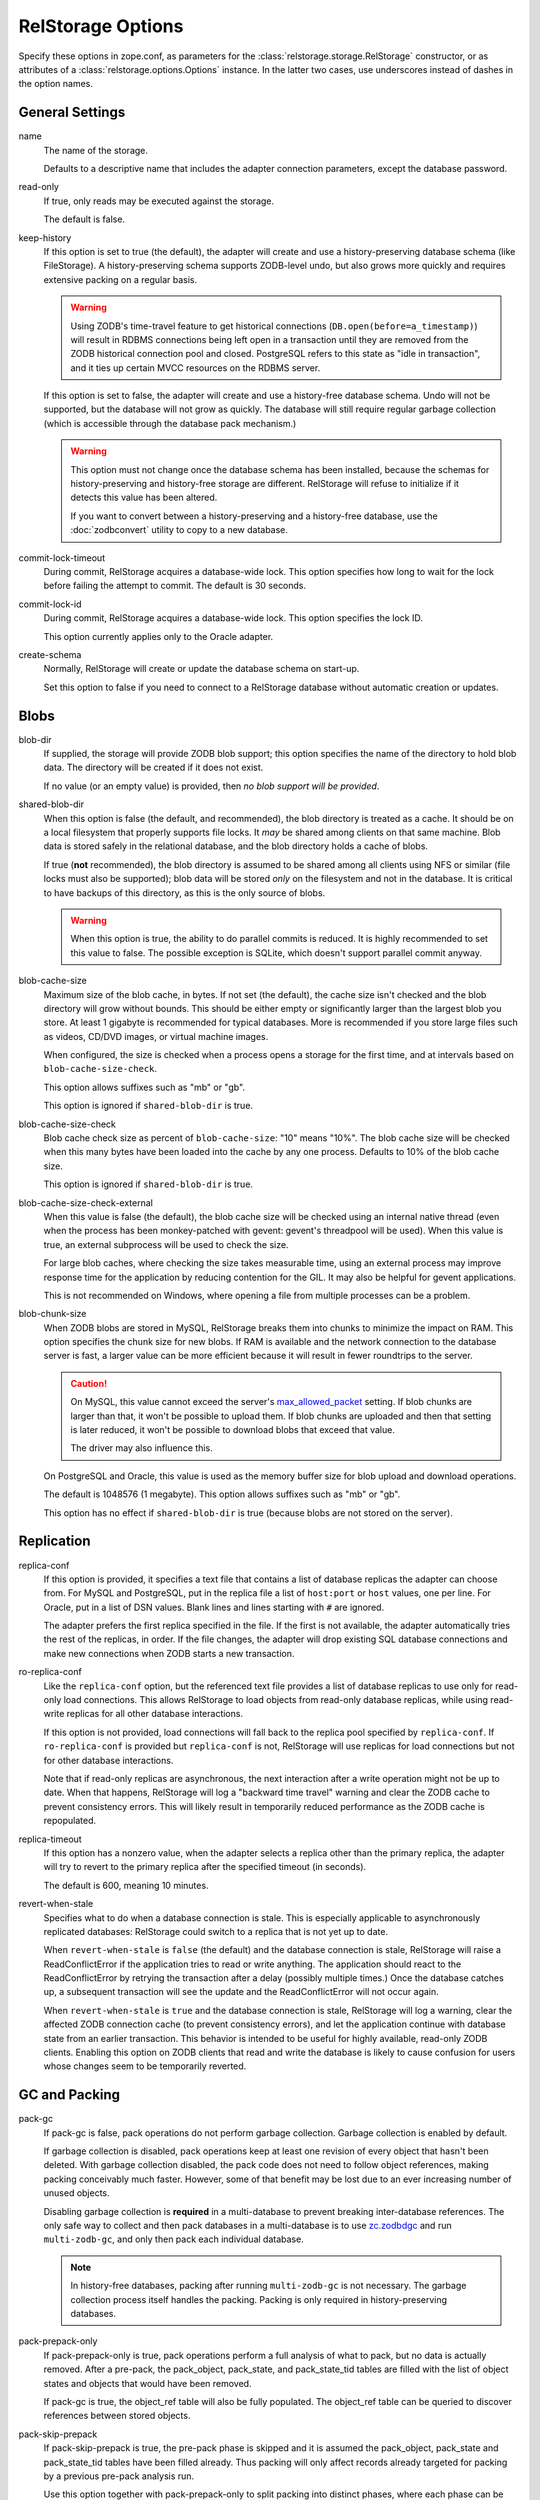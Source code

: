 ====================
 RelStorage Options
====================

Specify these options in zope.conf, as parameters for the
:class:`relstorage.storage.RelStorage` constructor, or as attributes of a
:class:`relstorage.options.Options` instance. In the latter two cases, use
underscores instead of dashes in the option names.

General Settings
================

name
        The name of the storage.

        Defaults to a descriptive name that includes the adapter
        connection parameters, except the database password.

read-only
        If true, only reads may be executed against the storage.

        The default is false.

keep-history
        If this option is set to true (the default), the adapter
        will create and use a history-preserving database schema
        (like FileStorage). A history-preserving schema supports
        ZODB-level undo, but also grows more quickly and requires extensive
        packing on a regular basis.

        .. warning::

           Using ZODB's time-travel feature to get historical
           connections (``DB.open(before=a_timestamp)``) will result
           in RDBMS connections being left open in a transaction until
           they are removed from the ZODB historical connection pool
           and closed. PostgreSQL refers to this state as "idle in
           transaction", and it ties up certain MVCC resources on the
           RDBMS server.

        If this option is set to false, the adapter will create and
        use a history-free database schema. Undo will not be supported,
        but the database will not grow as quickly. The database will
        still require regular garbage collection (which is accessible
        through the database pack mechanism.)

        .. warning::

           This option must not change once the database schema has
           been installed, because the schemas for history-preserving and
           history-free storage are different. RelStorage will refuse
           to initialize if it detects this value has been altered.

           If you want to convert between a history-preserving and a
           history-free database, use the :doc:`zodbconvert` utility
           to copy to a new database.

commit-lock-timeout
        During commit, RelStorage acquires a database-wide lock. This
        option specifies how long to wait for the lock before
        failing the attempt to commit. The default is 30 seconds.

        .. versionchanged:: 2.0.0b1
           Add support for lock timeouts on PostgreSQL 9.3 and above.
           Previously no PostgreSQL version supported timeouts.

        .. versionchanged:: 3.0a5
           With the implementation of ZODB 5's parallel commit
           feature, this option has changed slightly. Now, individual
           rows will be locked instead of locking entire tables or
           using advisory locks. This timeout now controls the locking
           of individual rows. Because rows are locked in specific
           orders, in extreme cases of overlapping transactions,
           a transaction might wait *almost* this length of time
           multiple times. However, it will always be making forward
           progress and will still raise an exception if it cannot
           make forward progress after this amount of time.

           There is still a single row locked by all transactions, but
           that is done after most commit work has been accomplished
           and is hopefully fast. The exception is if
           ``shared-blob-dir`` is true (deprecated), in which case the
           single row is locked much earlier.

commit-lock-id
        During commit, RelStorage acquires a database-wide lock. This
        option specifies the lock ID.

        This option currently applies only to the Oracle adapter.

create-schema
        Normally, RelStorage will create or update the database schema on
        start-up.

        Set this option to false if you need to connect to a
        RelStorage database without automatic creation or updates.

Blobs
=====

blob-dir
        If supplied, the storage will provide ZODB blob support; this
        option specifies the name of the directory to hold blob data.
        The directory will be created if it does not exist.

        If no value (or an empty value) is provided, then *no blob
        support will be provided*.

shared-blob-dir
        When this option is false (the default, and recommended), the
        blob directory is treated as a cache. It should be on a local
        filesystem that properly supports file locks. It *may* be shared
        among clients on that same machine. Blob data is stored safely
        in the relational database, and the blob directory holds a cache of
        blobs.

        If true (**not** recommended), the blob directory is assumed
        to be shared among all clients using NFS or similar (file
        locks must also be supported); blob data will be stored *only*
        on the filesystem and not in the database. It is critical to
        have backups of this directory, as this is the only source of
        blobs.

        .. warning::

           When this option is true, the ability to do parallel
           commits is reduced. It is highly recommended to set this
           value to false. The possible exception is SQLite, which
           doesn't support parallel commit anyway.

        .. versionchanged:: 3.0a7

           The default changed from true to false.

blob-cache-size
        Maximum size of the blob cache, in bytes. If not set (the
        default), the cache size isn't checked and the blob directory
        will grow without bounds. This should be either empty or
        significantly larger than the largest blob you store. At least
        1 gigabyte is recommended for typical databases. More is
        recommended if you store large files such as videos, CD/DVD
        images, or virtual machine images.

        When configured, the size is checked when a process opens a
        storage for the first time, and at intervals based on
        ``blob-cache-size-check``.

        This option allows suffixes such as "mb" or "gb".

        This option is ignored if ``shared-blob-dir`` is true.

blob-cache-size-check
        Blob cache check size as percent of ``blob-cache-size``: "10"
        means "10%". The blob cache size will be checked when this
        many bytes have been loaded into the cache by any one process.
        Defaults to 10% of the blob cache size.

        This option is ignored if ``shared-blob-dir`` is true.

blob-cache-size-check-external
        When this value is false (the default), the blob cache size
        will be checked using an internal native thread (even when the
        process has been monkey-patched with gevent: gevent's
        threadpool will be used). When this value is true, an external
        subprocess will be used to check the size.

        For large blob caches, where checking the size takes
        measurable time, using an external process may improve
        response time for the application by reducing contention for
        the GIL. It may also be helpful for gevent applications.

        This is not recommended on Windows, where opening a file from
        multiple processes can be a problem.

blob-chunk-size
        When ZODB blobs are stored in MySQL, RelStorage breaks them into
        chunks to minimize the impact on RAM.  This option specifies the chunk
        size for new blobs. If RAM is available and the network
        connection to the database server is fast, a larger value can
        be more efficient because it will result in fewer roundtrips
        to the server.

        .. caution::
           On MySQL, this value cannot exceed the server's
           `max_allowed_packet
           <https://dev.mysql.com/doc/refman/5.5/en/server-system-variables.html#sysvar_max_allowed_packet>`_
           setting. If blob chunks are larger than that, it won't be
           possible to upload them. If blob chunks are uploaded and
           then that setting is later reduced, it won't be possible to
           download blobs that exceed that value.

           The driver may also influence this.

        On PostgreSQL and Oracle, this value is used as the memory
        buffer size for blob upload and download operations.

        The default is 1048576 (1 megabyte). This option allows
        suffixes such as "mb" or "gb".

        This option has no effect if ``shared-blob-dir`` is true (because
        blobs are not stored on the server).

Replication
===========

replica-conf
        If this option is provided, it specifies a text file that
        contains a list of database replicas the adapter can choose
        from. For MySQL and PostgreSQL, put in the replica file a list
        of ``host:port`` or ``host`` values, one per line. For Oracle,
        put in a list of DSN values. Blank lines and lines starting
        with ``#`` are ignored.

        The adapter prefers the first replica specified in the file. If
        the first is not available, the adapter automatically tries the
        rest of the replicas, in order. If the file changes, the
        adapter will drop existing SQL database connections and make
        new connections when ZODB starts a new transaction.

ro-replica-conf
        Like the ``replica-conf`` option, but the referenced text file
        provides a list of database replicas to use only for read-only
        load connections. This allows RelStorage to load objects from
        read-only database replicas, while using read-write replicas
        for all other database interactions.

        If this option is not provided, load connections will fall back
        to the replica pool specified by ``replica-conf``. If
        ``ro-replica-conf`` is provided but ``replica-conf`` is not,
        RelStorage will use replicas for load connections but not for
        other database interactions.

        Note that if read-only replicas are asynchronous, the next
        interaction after a write operation might not be up to date.
        When that happens, RelStorage will log a "backward time travel"
        warning and clear the ZODB cache to prevent consistency errors.
        This will likely result in temporarily reduced performance as
        the ZODB cache is repopulated.

        .. versionadded:: 1.6.0

replica-timeout
        If this option has a nonzero value, when the adapter selects
        a replica other than the primary replica, the adapter will
        try to revert to the primary replica after the specified
        timeout (in seconds).

        The default is 600, meaning 10 minutes.

revert-when-stale
        Specifies what to do when a database connection is stale.
        This is especially applicable to asynchronously replicated
        databases: RelStorage could switch to a replica that is not
        yet up to date.

        When ``revert-when-stale`` is ``false`` (the default) and the
        database connection is stale, RelStorage will raise a
        ReadConflictError if the application tries to read or write
        anything. The application should react to the
        ReadConflictError by retrying the transaction after a delay
        (possibly multiple times.) Once the database catches
        up, a subsequent transaction will see the update and the
        ReadConflictError will not occur again.

        When ``revert-when-stale`` is ``true`` and the database connection
        is stale, RelStorage will log a warning, clear the affected
        ZODB connection cache (to prevent consistency errors), and let
        the application continue with database state from
        an earlier transaction. This behavior is intended to be useful
        for highly available, read-only ZODB clients. Enabling this
        option on ZODB clients that read and write the database is
        likely to cause confusion for users whose changes
        seem to be temporarily reverted.

        .. versionadded:: 1.6.0

GC and Packing
==============

pack-gc
        If pack-gc is false, pack operations do not perform garbage
        collection. Garbage collection is enabled by default.

        If garbage collection is disabled, pack operations keep at
        least one revision of every object that hasn't been deleted.
        With garbage collection disabled, the pack code does not need
        to follow object references, making packing conceivably much
        faster. However, some of that benefit may be lost due to an
        ever increasing number of unused objects.

        Disabling garbage collection is **required** in a
        multi-database to prevent breaking inter-database references.
        The only safe way to collect and then pack databases in a
        multi-database is to use `zc.zodbdgc
        <https://pypi.org/project/zc.zodbdgc/>`_ and run
        ``multi-zodb-gc``, and only then pack each individual
        database.

        .. note::

           In history-free databases, packing after running
           ``multi-zodb-gc`` is not necessary. The garbage collection
           process itself handles the packing. Packing is only
           required in history-preserving databases.

        .. versionchanged:: 3.0

           Add support for ``zc.zodbdgc`` to history-preserving
           databases.

           Objects that have been deleted will be removed during a
           pack with ``pack-gc`` disabled.

        .. versionchanged:: 2.0

           Add support for ``zc.zodbdgc`` to history-free databases.

pack-prepack-only
        If pack-prepack-only is true, pack operations perform a full analysis
        of what to pack, but no data is actually removed.  After a pre-pack,
        the pack_object, pack_state, and pack_state_tid tables are filled
        with the list of object states and objects that would have been
        removed.

        If pack-gc is true, the object_ref table will also be fully
        populated. The object_ref table can be queried to discover
        references between stored objects.

pack-skip-prepack
        If pack-skip-prepack is true, the pre-pack phase is skipped and it
        is assumed the pack_object, pack_state and pack_state_tid tables have
        been filled already. Thus packing will only affect records already
        targeted for packing by a previous pre-pack analysis run.

        Use this option together with pack-prepack-only to split packing into
        distinct phases, where each phase can be run during different
        timeslots, or where a pre-pack analysis is run on a copy of the
        database to alleviate a production database load.

pack-batch-timeout
        Packing occurs in batches of transactions; this specifies the
        timeout in seconds for each batch.  Note that some database
        configurations have unpredictable I/O performance
        and might stall much longer than the timeout.

        The default timeout is 1.0 seconds.

pack-commit-busy-delay
        .. versionchanged:: 3.0a5

           This option is now deprecated and does nothing. The commit
           lock is not held during packing anymore. The remainder of
           the documentation for this option only applies to older
           versions.

        Before each pack batch, the commit lock is requested. If the lock is
        already held by for a regular commit, packing is paused for a short
        while. This option specifies how long the pack process should be
        paused before attempting to get the commit lock again.

        The default delay is 5.0 seconds.

Database Caching
================

In addition to the ZODB Connection object caches, RelStorage uses
pickle caches to reduce the number of queries to the database server.
(This is similar to ZEO.) Caches can be both local to a process
(within its memory) and remote (and shared between many processes) but
outside of special circumstances this is not recommended.

These options affect all caching operations.

cache-prefix
        The prefix for all keys in the remote shared cache; also used as part of
        persistent cache file names. All clients using a database should
        use the same cache-prefix. Defaults to the database name. (For
        example, in PostgreSQL, the database name is determined by
        executing ``SELECT current_database()``.) Set this if you have
        multiple databases with the same name.

        .. versionchanged:: 1.6.0b1
           Start defaulting to the database name.


Local Caching
-------------

RelStorage caches pickled objects in memory, similar to a ZEO cache.
The "local" cache is shared between all threads in a process. An
adequately sized local cache is important for the highest possible
performance. Using a suitably-sized local cache, especially with
persistent data files, can make a substantial performance difference,
even if the write volume is relatively high.

For help understanding and tuning the cache behaviour, see :doc:`cache-tracing`.

cache-local-mb
        This option configures the approximate maximum amount of memory the
        cache should consume, in megabytes. It defaults to 10.

        Set to 0 to disable the in-memory cache. (*This is not recommended.*)

cache-local-object-max
        This option configures the maximum size of an object's pickle
        (in bytes) that can qualify for the "local" cache.  The size is
        measured after compression. Larger objects can still qualify
        for the remote cache.

        The default is 16384 (1 << 14) bytes.

        .. versionchanged:: 2.0b2
           Measure the size after compression instead of before.

cache-local-compression
        This option configures compression within the "local" cache.
        This option names a Python module that provides two functions,
        ``compress()`` and ``decompress()``.  Supported values include
        ``zlib``, ``bz2``, and ``none`` (no compression).

        The default is ``none`` to avoid copying data more than necessary.

        If you use the compressing storage wrapper `zc.zlibstorage
        <https://pypi.python.org/pypi/zc.zlibstorage>`_, this option
        automatically does nothing. With other compressing storage
        wrappers this should be set to ``none``.

        .. versionadded:: 1.6

cache-delta-size-limit
        This is an advanced option related to the MVCC implementation
        used by RelStorage's cache.

        The default is 100,000 on CPython, 50,000 on PyPy.

        .. versionchanged:: 3.0a9
           This parameter has changed meanings. Previously, it
           controlled a memory allocation per-ZODB connection, and it
           also controlled how often each connection would have to
           make an expensive database query. Smaller values of around
           20,000 are appropriate on these older versions.

           In 3.0a9 this is a global value shared among all
           connections. It is no longer directly related to polling,
           but if a read connection is open for more new or changed
           objects than this limit, the next time the connection is
           used it will drop its ZODB object cache rather than attempt
           to pick through the invalidations. Idle connections like
           that may indicate a ZODB connection pool that's too large;
           consider enabling the idle connection timeout.

        .. versionchanged:: 3.0a3
           Increase the sizes again. With better persistent caching,
           these become increasingly important.

        .. versionchanged:: 2.0b7
           Double the default size from 10000 to 20000 on CPython. The
           use of LLBTree for the internal data structure means we use
           much less memory than we did before.


Persistent Local Caching
~~~~~~~~~~~~~~~~~~~~~~~~

Like ZEO, RelStorage can store its local cache to disk for a quicker
application warmup period.

.. versionchanged:: 3.0a7
   Raise a descriptive error if the ``sqlite3`` library is too old to
   be used by the local cache. RelStorage requires at least 3.8.3 but
   works better with 3.15 and best with 3.24 or newer.

   This feature is no longer considered experimental.

.. versionchanged:: 3.0a1
   The persistent file format and contents have been substantially
   changed to produce much better hit rates.

   Reading and writing the cache files is slower, however, as the
   cache size gets larger.

   The cache files must be located on a local (not network) filesystem.

.. versionadded:: 2.0b2
   This is a new, *experimental* feature. While there should
   be no problems enabling it, the exact details of its
   function are subject to change in the future based on
   feedback and experience.


cache-local-dir
        The path to a directory where the local cache will be saved
        when the database is closed. On startup, RelStorage will look
        in this directory for cache files to load into memory.

        This option can dramatically reduce the amount of time it
        takes for your application to warm up after a restart,
        especially if there were relatively few writes in the
        meantime. Some synthetic benchmarks show an 8-10x improvement
        after a restart.

        This is similar to the ZEO persistent cache, but adds *no
        overhead* to normal transactions.

        This directory will be populated with files written each time a
        RelStorage instance is closed. If multiple RelStorage
        processes are working against the same database (for example,
        the workers of gunicorn), then they will each write and read
        files in this directory. On startup, the files will be
        combined to get the "warmest" possible cache.

        The time taken to load the cache file (which only occurs when
        RelStorage is first opened) and the time taken to save the
        cache file (which only occurs when the database is closed) are
        proportional to the total size of the cache; thus, a cache
        that is too large (holding many unused entries) will slow down
        startup/shutdown for no benefit. However, the timing is
        probably not a practical concern compared to the disk usage;
        on one system, a 300MB uncompressed cache file can be saved in
        3-4 seconds and read in 2-3 seconds.

        This directory can be shared among storages connected to
        different databases, so long as they all have a distinct
        ``cache-prefix``.

        If this directory does not exist, we will attempt to create it
        on startup. This directory must be a local filesystem, not
        network storage.

        .. tip::
           If the database (ZODB.DB object) is not properly
           :class:`closed <ZODB.interfaces.IDatabase>`, then the cache files will not be written.

        .. tip::
           This requires at least sqlite3 3.8.3 or better. Improved
           performance comes with version 3.15 and the best
           performance is with 3.24 or higher.

        .. warning::
           When using SQLite as a RelStorage backend this setting is ignored.

Deprecated Options
++++++++++++++++++

The following local cache options apply only to RelStorage 2.x. They
are deprecated, ignored, and have no impact on RelStorage 3.0a1 or
newer. RelStorage releases in 2021 will no longer accept them.

cache-local-dir-count
        How many files that ``cache-local-dir`` will be allowed to
        contain before files start getting reused. Set this equal to
        the number of workers that will be sharing the directory.

        The default is 20.

cache-local-dir-compress
        Whether to compress the persistent cache files on disk. The
        default is false because individual entries are usually already
        compressed and the tested workloads do not show a space
        benefit from the compression; in addition, compression can
        slow the reading and writing process by 2 to 3 times or more
        (and hence slow down opening the storage).

        .. versionadded:: 2.0b5


cache-local-dir-read-count
        The maximum number of files to read to populate the cache on
        startup.

        By default, RelStorage will read all the appropriate files (so
        up to ``cache-local-dir-count`` files), from newest to oldest,
        collecting the distinct entries out of them, until the cache
        is fully populated (``cache-local-mb``) or there are no more
        files. This ensures that after startup, all workers have the
        most fully populated cache. This strategy works well if the
        workers have a good distribution of work (relatively few
        overlapping items) and the cache size is relatively small;
        after startup they will all be equally warm without spending
        too much startup time.

        However, if the workers all do nearly the same work (so most
        items in the cache files are the same) and the cache sizes are
        very large, then the benefits of reading each subsequent file
        diminish (because it has very few if any new entries to add,
        and reading them all takes a lot of time). In that case, set
        this value to 1 to only read the first ("best") cache file.

        For situations in between, choose a number in between.

        .. versionadded:: 2.0b5

cache-local-dir-write-max-size
        The *approximate* maximum size of each individual cache file
        on disk. When not specified (the default), the maximum file
        size will be the same as ``cache-local-mb``.

        This is an approximate number because there is some overhead
        associated with the storage format that varies based on the
        number of entries in the cache.

        RelStorage will write to disk, from most important to least
        important, the entries in the cache until all the entries are
        written or this limit is reached. If you use a size smaller
        than ``cache-local-mb``, however, you may miss important
        entries that are only used at application startup.

        .. versionadded:: 2.0b7


Remote Caching
--------------

RelStorage can use Memcached servers as a secondary, semi-persistent
database cache. This is generally not recommended; most RelStorage
queries are simple enough that even in extremely large databases
Memcached is not faster than the database. The need for a cache that
persists across restarts is better met with local persistent caches.

However, if local persistent caches are not an option, memcache may be
useful if the ratio of writes to reads is extremely low (because they
add substantial overhead to each write operation), and if the database
server is behind a high-latency connection or otherwise responds
slowly.

.. important::

   Remote caching is scheduled for removal with RelStorage releases
   in 2021.

cache-servers
        Specifies a list of memcached servers. Using memcached with
        RelStorage improves the speed of frequent object accesses while
        slightly reducing the speed of other operations.

        Provide a list of host:port pairs, separated by whitespace.
        "127.0.0.1:11211" is a common setting.  Some memcached modules,
        such as pylibmc, allow you to specify a path to a Unix socket
        instead of a host:port pair.

        The default is to disable memcached integration.

        .. versionadded:: 1.1rc1

cache-module-name
        Specifies which Python memcache module to use. The default is
        "relstorage.pylibmc_wrapper", which requires `pylibmc <https://pypi.python.org/pypi/pylibmc>`_. An
        alternative module is "`memcache <https://pypi.python.org/pypi/python-memcached>`_", a pure Python module. If you
        use the memcache module, use at least version 1.47.

        This option has no effect unless cache-servers is set.
